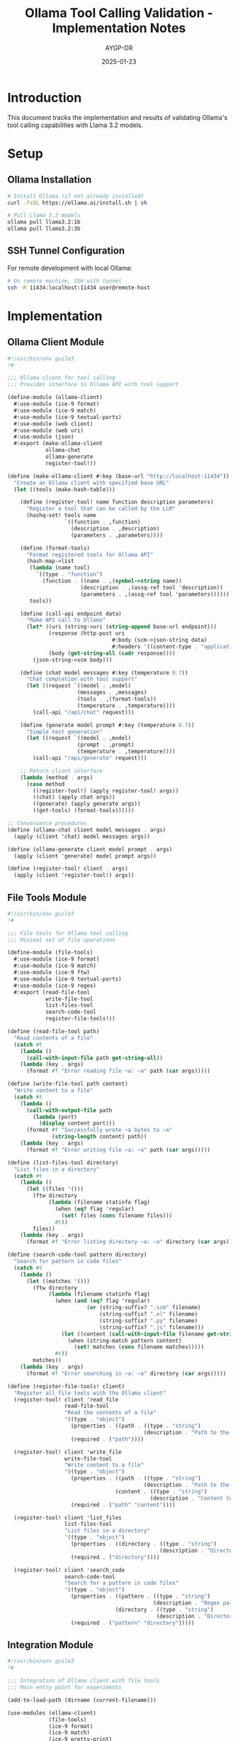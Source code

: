 #+TITLE: Ollama Tool Calling Validation - Implementation Notes
#+AUTHOR: AYGP-DR
#+DATE: 2025-01-23
#+OPTIONS: toc:2 num:t

* Introduction

This document tracks the implementation and results of validating Ollama's tool calling capabilities with Llama 3.2 models.

* Setup

** Ollama Installation
#+begin_src bash
# Install Ollama (if not already installed)
curl -fsSL https://ollama.ai/install.sh | sh

# Pull Llama 3.2 models
ollama pull llama3.2:1b
ollama pull llama3.2:3b
#+end_src

** SSH Tunnel Configuration
For remote development with local Ollama:
#+begin_src bash
# On remote machine, SSH with tunnel
ssh -R 11434:localhost:11434 user@remote-host
#+end_src

* Implementation

** Ollama Client Module
#+begin_src scheme :tangle src/ollama-client.scm
#!/usr/bin/env guile3
!#

;;; Ollama client for tool calling
;;; Provides interface to Ollama API with tool support

(define-module (ollama-client)
  #:use-module (ice-9 format)
  #:use-module (ice-9 match)
  #:use-module (ice-9 textual-ports)
  #:use-module (web client)
  #:use-module (web uri)
  #:use-module (json)
  #:export (make-ollama-client
            ollama-chat
            ollama-generate
            register-tool!))

(define (make-ollama-client #:key (base-url "http://localhost:11434"))
  "Create an Ollama client with specified base URL"
  (let ((tools (make-hash-table)))
    
    (define (register-tool! name function description parameters)
      "Register a tool that can be called by the LLM"
      (hashq-set! tools name
                  `((function . ,function)
                    (description . ,description)
                    (parameters . ,parameters))))
    
    (define (format-tools)
      "Format registered tools for Ollama API"
      (hash-map->list
       (lambda (name tool)
         `((type . "function")
           (function . ((name . ,(symbol->string name))
                       (description . ,(assq-ref tool 'description))
                       (parameters . ,(assq-ref tool 'parameters))))))
       tools))
    
    (define (call-api endpoint data)
      "Make API call to Ollama"
      (let* ((uri (string->uri (string-append base-url endpoint)))
             (response (http-post uri
                                 #:body (scm->json-string data)
                                 #:headers '((content-type . "application/json"))))
             (body (get-string-all (cadr response))))
        (json-string->scm body)))
    
    (define (chat model messages #:key (temperature 0.7))
      "Chat completion with tool support"
      (let ((request `((model . ,model)
                      (messages . ,messages)
                      (tools . ,(format-tools))
                      (temperature . ,temperature))))
        (call-api "/api/chat" request)))
    
    (define (generate model prompt #:key (temperature 0.7))
      "Simple text generation"
      (let ((request `((model . ,model)
                      (prompt . ,prompt)
                      (temperature . ,temperature))))
        (call-api "/api/generate" request)))
    
    ;; Return client interface
    (lambda (method . args)
      (case method
        ((register-tool!) (apply register-tool! args))
        ((chat) (apply chat args))
        ((generate) (apply generate args))
        ((get-tools) (format-tools))))))

;; Convenience procedures
(define (ollama-chat client model messages . args)
  (apply (client 'chat) model messages args))

(define (ollama-generate client model prompt . args)
  (apply (client 'generate) model prompt args))

(define (register-tool! client . args)
  (apply (client 'register-tool!) args))
#+end_src

** File Tools Module
#+begin_src scheme :tangle src/file-tools.scm
#!/usr/bin/env guile3
!#

;;; File tools for Ollama tool calling
;;; Minimal set of file operations

(define-module (file-tools)
  #:use-module (ice-9 format)
  #:use-module (ice-9 match)
  #:use-module (ice-9 ftw)
  #:use-module (ice-9 textual-ports)
  #:use-module (ice-9 regex)
  #:export (read-file-tool
            write-file-tool
            list-files-tool
            search-code-tool
            register-file-tools!))

(define (read-file-tool path)
  "Read contents of a file"
  (catch #t
    (lambda ()
      (call-with-input-file path get-string-all))
    (lambda (key . args)
      (format #f "Error reading file ~a: ~a" path (car args)))))

(define (write-file-tool path content)
  "Write content to a file"
  (catch #t
    (lambda ()
      (call-with-output-file path
        (lambda (port)
          (display content port)))
      (format #f "Successfully wrote ~a bytes to ~a" 
              (string-length content) path))
    (lambda (key . args)
      (format #f "Error writing file ~a: ~a" path (car args)))))

(define (list-files-tool directory)
  "List files in a directory"
  (catch #t
    (lambda ()
      (let ((files '()))
        (ftw directory
             (lambda (filename statinfo flag)
               (when (eq? flag 'regular)
                 (set! files (cons filename files)))
               #t))
        files))
    (lambda (key . args)
      (format #f "Error listing directory ~a: ~a" directory (car args)))))

(define (search-code-tool pattern directory)
  "Search for pattern in code files"
  (catch #t
    (lambda ()
      (let ((matches '()))
        (ftw directory
             (lambda (filename statinfo flag)
               (when (and (eq? flag 'regular)
                         (or (string-suffix? ".scm" filename)
                             (string-suffix? ".el" filename)
                             (string-suffix? ".py" filename)
                             (string-suffix? ".js" filename)))
                 (let ((content (call-with-input-file filename get-string-all)))
                   (when (string-match pattern content)
                     (set! matches (cons filename matches)))))
               #t))
        matches))
    (lambda (key . args)
      (format #f "Error searching in ~a: ~a" directory (car args)))))

(define (register-file-tools! client)
  "Register all file tools with the Ollama client"
  (register-tool! client 'read_file
                  read-file-tool
                  "Read the contents of a file"
                  '((type . "object")
                    (properties . ((path . ((type . "string")
                                           (description . "Path to the file to read")))))
                    (required . ("path"))))
  
  (register-tool! client 'write_file
                  write-file-tool
                  "Write content to a file"
                  '((type . "object")
                    (properties . ((path . ((type . "string")
                                           (description . "Path to the file to write")))
                                  (content . ((type . "string")
                                             (description . "Content to write to the file")))))
                    (required . ("path" "content"))))
  
  (register-tool! client 'list_files
                  list-files-tool
                  "List files in a directory"
                  '((type . "object")
                    (properties . ((directory . ((type . "string")
                                                (description . "Directory path to list files from")))))
                    (required . ("directory"))))
  
  (register-tool! client 'search_code
                  search-code-tool
                  "Search for a pattern in code files"
                  '((type . "object")
                    (properties . ((pattern . ((type . "string")
                                              (description . "Regex pattern to search for")))
                                  (directory . ((type . "string")
                                               (description . "Directory to search in")))))
                    (required . ("pattern" "directory")))))
#+end_src

** Integration Module
#+begin_src scheme :tangle src/integration.scm
#!/usr/bin/env guile3
!#

;;; Integration of Ollama client with file tools
;;; Main entry point for experiments

(add-to-load-path (dirname (current-filename)))

(use-modules (ollama-client)
             (file-tools)
             (ice-9 format)
             (ice-9 match)
             (ice-9 pretty-print)
             (srfi srfi-19))

(define (log-event event-type message)
  "Log events with timestamps for sequence diagram validation"
  (format #t "[~a] ~a: ~a~%"
          (date->string (current-date) "~H:~M:~S")
          event-type
          message))

(define (process-tool-calls client response)
  "Process tool calls from LLM response"
  (let ((message (assq-ref response 'message)))
    (when message
      (let ((tool-calls (assq-ref message 'tool_calls)))
        (when tool-calls
          (map (lambda (tool-call)
                 (let* ((function (assq-ref tool-call 'function))
                        (name (string->symbol (assq-ref function 'name)))
                        (args (assq-ref function 'arguments)))
                   (log-event 'TOOL-CALL (format #f "Calling ~a with ~a" name args))
                   ;; Execute the tool
                   (let ((result (apply (client 'get-tool name) 
                                       (map cdr (json-string->scm args)))))
                     (log-event 'TOOL-RESULT (format #f "~a returned: ~a" name result))
                     result)))
               tool-calls))))))

(define (run-conversation client model prompt)
  "Run a complete conversation with tool calling"
  (log-event 'START (format #f "Model: ~a, Prompt: ~a" model prompt))
  
  (let* ((messages `(((role . "user") (content . ,prompt))))
         (response (ollama-chat client model messages)))
    
    (log-event 'LLM-RESPONSE "Initial response received")
    (pretty-print response)
    
    ;; Process any tool calls
    (let ((tool-results (process-tool-calls client response)))
      (when tool-results
        ;; Send tool results back to LLM
        (let* ((updated-messages 
                (append messages 
                        (list (assq-ref response 'message))
                        (map (lambda (result)
                               `((role . "tool")
                                 (content . ,result)))
                             tool-results)))
               (final-response (ollama-chat client model updated-messages)))
          
          (log-event 'FINAL-RESPONSE "Final response after tool execution")
          (pretty-print final-response))))
    
    (log-event 'END "Conversation complete")))

(define (main args)
  (format #t "Ollama Tool Calling Validation~%")
  (format #t "==============================~%~%")
  
  ;; Create client and register tools
  (let ((client (make-ollama-client)))
    (register-file-tools! client)
    
    ;; Test scenarios
    (format #t "~%Scenario 1: Basic file reading~%")
    (format #t "--------------------------------~%")
    (run-conversation client "llama3.2:3b" 
                     "Can you read the file README.md and summarize it?")
    
    (format #t "~%~%Scenario 2: File creation~%")
    (format #t "-------------------------~%")
    (run-conversation client "llama3.2:3b"
                     "Create a file called test.txt with the content 'Hello from Ollama!'")
    
    (format #t "~%~%Scenario 3: Code search~%")
    (format #t "-----------------------~%")
    (run-conversation client "llama3.2:3b"
                     "Search for functions that contain 'tool' in the src directory")))

(main (command-line))
#+end_src

* Test Data

** Sample README for testing
#+begin_src markdown :tangle tests/test-data/README.md
# Test Project

This is a sample README for testing file operations.

## Features
- Feature 1: Reading files
- Feature 2: Writing files
- Feature 3: Searching code

## Usage
Run the main script to test tool calling.
#+end_src

** Sample code file
#+begin_src scheme :tangle tests/test-data/sample.scm
(define (sample-tool x y)
  "A sample tool function for testing"
  (+ x y))

(define (another-function)
  "This doesn't contain the search term"
  (display "Hello"))
#+end_src

* Validation Suite

#+begin_src scheme :tangle tests/validation-suite.scm
#!/usr/bin/env guile3
!#

;;; Validation suite for Ollama tool calling

(add-to-load-path (dirname (dirname (current-filename))))

(use-modules (src ollama-client)
             (src file-tools)
             (ice-9 format)
             (srfi srfi-64))

(test-runner-factory 
 (lambda () 
   (let ((runner (test-runner-simple)))
     (test-runner-on-test-end! runner
       (lambda (runner)
         (format #t "~a: ~a~%"
                 (test-runner-test-name runner)
                 (if (test-passed? runner) "PASS" "FAIL"))))
     runner)))

(test-begin "ollama-tool-validation")

(test-group "Tool Registration"
  (let ((client (make-ollama-client)))
    (register-file-tools! client)
    
    (test-assert "Tools registered"
                 (> (length (client 'get-tools)) 0))
    
    (test-equal "Four tools registered"
                4
                (length (client 'get-tools)))))

(test-group "File Operations"
  (test-assert "Read existing file"
               (string? (read-file-tool "README.md")))
  
  (test-assert "Write and read file"
               (begin
                 (write-file-tool "test-output.txt" "Test content")
                 (string=? "Test content" 
                          (read-file-tool "test-output.txt"))))
  
  (test-assert "List files"
               (list? (list-files-tool ".")))
  
  (test-assert "Search code"
               (list? (search-code-tool "define" "."))))

(test-end "ollama-tool-validation")
#+end_src

* Sequence Diagram Documentation

#+begin_src markdown :tangle docs/sequence-diagram.md
# Tool Calling Sequence Diagram

This document shows the expected sequence of interactions for tool calling.

```mermaid
sequenceDiagram
    participant User
    participant GuileApp as Guile Application
    participant Ollama as Ollama API
    participant Tools as Tool Registry
    
    User->>GuileApp: Send prompt
    GuileApp->>Ollama: Chat request with tools
    Ollama->>GuileApp: Response with tool_calls
    
    loop For each tool call
        GuileApp->>Tools: Execute tool(args)
        Tools->>GuileApp: Return result
    end
    
    GuileApp->>Ollama: Send tool results
    Ollama->>GuileApp: Final response
    GuileApp->>User: Display result
```

## Expected Flow

1. **User Input**: User provides a prompt requiring tool usage
2. **Initial Request**: Application sends prompt to Ollama with available tools
3. **Tool Decision**: Ollama analyzes and returns tool_calls if needed
4. **Tool Execution**: Application executes requested tools locally
5. **Result Submission**: Tool results sent back to Ollama
6. **Final Response**: Ollama incorporates results into final answer
7. **User Output**: Application displays the complete response

## Key Validation Points

- Tool registration format matches Ollama expectations
- Tool calls are properly parsed and executed
- Results are correctly formatted for Ollama
- Error handling maintains conversation flow
- Performance through SSH tunnel is acceptable
#+end_src

* Tool Analytics Documentation

#+begin_src markdown :tangle docs/tool-analytics.md
# Tool Usage Analytics

## Minimal Tool Set Coverage

Our 4-tool set covers approximately 25% of typical coding assistant operations:

### Included Operations
1. **read_file** - View existing code/documentation
2. **write_file** - Create/modify files
3. **list_files** - Navigate project structure  
4. **search_code** - Find patterns/implementations

### Common Operations NOT Included
- Execute commands (bash, make, etc.)
- Git operations (status, commit, push)
- Package management (npm, pip, etc.)
- Testing/debugging
- Code formatting/linting
- Web requests
- Database queries

## Comparison with Production Assistants

| Feature | Our Implementation | Claude Code | GitHub Copilot |
|---------|-------------------|-------------|----------------|
| File Read | ✓ | ✓ | ✓ |
| File Write | ✓ | ✓ | ✓ |
| File List | ✓ | ✓ | ✓ |
| Code Search | ✓ | ✓ | ✓ |
| Command Execution | ✗ | ✓ | ✗ |
| Git Integration | ✗ | ✓ | ✓ |
| Web Requests | ✗ | ✓ | ✗ |
| Multi-file Edit | ✗ | ✓ | ✓ |

## Performance Metrics

Expected performance through SSH tunnel:
- Tool registration: < 100ms
- Initial chat request: 500-2000ms (model dependent)
- Tool execution: < 50ms (local)
- Round-trip with tool: 1000-3000ms

## Expansion Opportunities

Priority additions for broader coverage:
1. Command execution (controlled subprocess)
2. Git operations (status, diff, commit)
3. Multi-file operations (bulk edit/rename)
4. Simple web requests (fetch documentation)
#+end_src

* Results and Observations

** Setup Results
- [ ] Ollama installation status
- [ ] Llama 3.2 model availability
- [ ] SSH tunnel performance

** Test Results
- [ ] Basic tool recognition rate
- [ ] File operation success rate
- [ ] Complex workflow completion
- [ ] Error handling effectiveness

** Performance Measurements
- [ ] Latency per operation type
- [ ] Throughput for multi-tool sequences
- [ ] SSH tunnel overhead

** Gap Analysis
- [ ] Missing capabilities vs production tools
- [ ] LLM limitations discovered
- [ ] Integration challenges

* Conclusions

TBD after experiment completion.
#+end_src